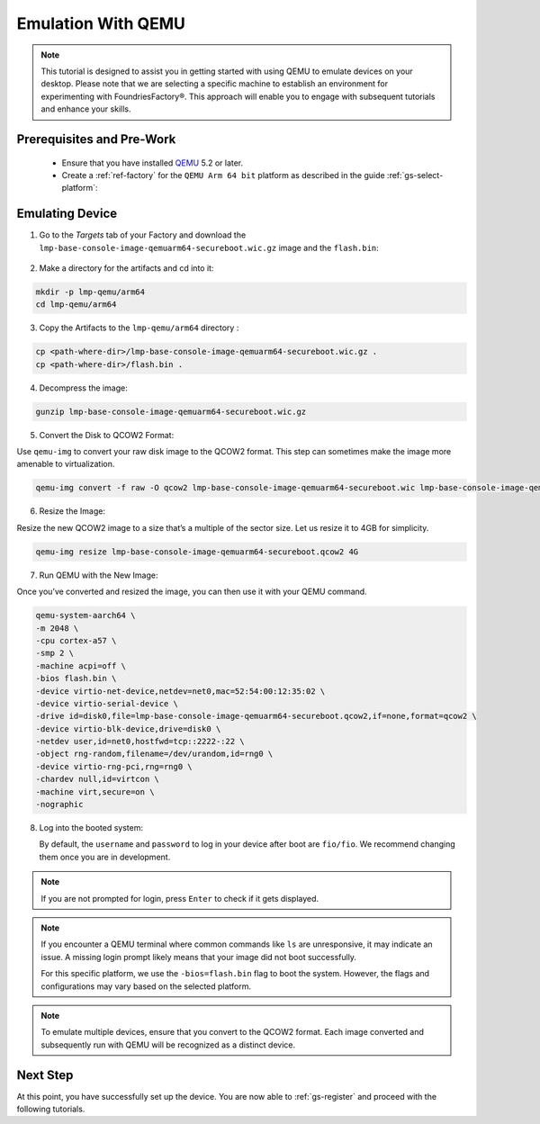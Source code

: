 .. _gs-emulation-with-qemu:

Emulation With QEMU
=========================

.. note::

  This tutorial is designed to assist you in getting started with using QEMU to emulate devices on your desktop.
  Please note that we are selecting a specific machine to establish an environment for experimenting with FoundriesFactory®.
  This approach will enable you to engage with subsequent tutorials and enhance your skills.

Prerequisites and Pre-Work
---------------------------

   - Ensure that you have installed `QEMU <https://www.qemu.org/download/>`_ 5.2 or later.
   - Create a :ref:`ref-factory` for the ``QEMU Arm 64 bit`` platform as described in the guide :ref:`gs-select-platform`:

.. figure:: /_static/qemu/example_factory_arm64.png
   :width: 900
   :align: center
   :alt: QEMU Arm 64 bit example factory

Emulating Device
--------------------------

1. Go to the `Targets` tab of your Factory and download the ``lmp-base-console-image-qemuarm64-secureboot.wic.gz`` image and the ``flash.bin``:

.. figure:: /_static/qemu/example_required_artefacts.png
   :width: 900
   :align: center
   :alt: Artifacts which are required to run the image with QEMU

2. Make a directory for the artifacts and cd into it:

.. code-block:: shell

    mkdir -p lmp-qemu/arm64
    cd lmp-qemu/arm64

3. Copy the Artifacts to the ``lmp-qemu/arm64`` directory :

.. code-block:: shell

    cp <path-where-dir>/lmp-base-console-image-qemuarm64-secureboot.wic.gz .
    cp <path-where-dir>/flash.bin .

4. Decompress the image:

.. code-block:: shell

    gunzip lmp-base-console-image-qemuarm64-secureboot.wic.gz

5. Convert the Disk to QCOW2 Format:

Use ``qemu-img`` to convert your raw disk image to the QCOW2 format.
This step can sometimes make the image more amenable to virtualization.

.. code-block:: shell

    qemu-img convert -f raw -O qcow2 lmp-base-console-image-qemuarm64-secureboot.wic lmp-base-console-image-qemuarm64-secureboot.qcow2

6. Resize the Image:

Resize the new QCOW2 image to a size that’s a multiple of the sector size.
Let us resize it to 4GB for simplicity.

.. code-block:: shell

    qemu-img resize lmp-base-console-image-qemuarm64-secureboot.qcow2 4G

7. Run QEMU with the New Image:

Once you’ve converted and resized the image, you can then use it with your QEMU command.

.. code-block:: shell

    qemu-system-aarch64 \
    -m 2048 \
    -cpu cortex-a57 \
    -smp 2 \
    -machine acpi=off \
    -bios flash.bin \
    -device virtio-net-device,netdev=net0,mac=52:54:00:12:35:02 \
    -device virtio-serial-device \
    -drive id=disk0,file=lmp-base-console-image-qemuarm64-secureboot.qcow2,if=none,format=qcow2 \
    -device virtio-blk-device,drive=disk0 \
    -netdev user,id=net0,hostfwd=tcp::2222-:22 \
    -object rng-random,filename=/dev/urandom,id=rng0 \
    -device virtio-rng-pci,rng=rng0 \
    -chardev null,id=virtcon \
    -machine virt,secure=on \
    -nographic

8. Log into the booted system:

   By default, the ``username`` and ``password`` to log in your device after boot are ``fio/fio``.
   We recommend changing them once you are in development.

   .. figure:: /_static/qemu/example_login.png
      :width: 900
      :align: center
      :alt: Login

.. note::

   If you are not prompted for login, press ``Enter`` to check if it gets displayed.

.. note::

   If you encounter a QEMU terminal where common commands like ``ls`` are unresponsive, it may indicate an issue.
   A missing login prompt likely means that your image did not boot successfully.

   For this specific platform, we use the ``-bios=flash.bin`` flag to boot the system.
   However, the flags and configurations may vary based on the selected platform.

.. note::

   To emulate multiple devices, ensure that you convert to the QCOW2 format.
   Each image converted and subsequently run with QEMU will be recognized as a distinct device.

Next Step
--------------------------

At this point, you have successfully set up the device.
You are now able to :ref:`gs-register` and proceed with the following tutorials.